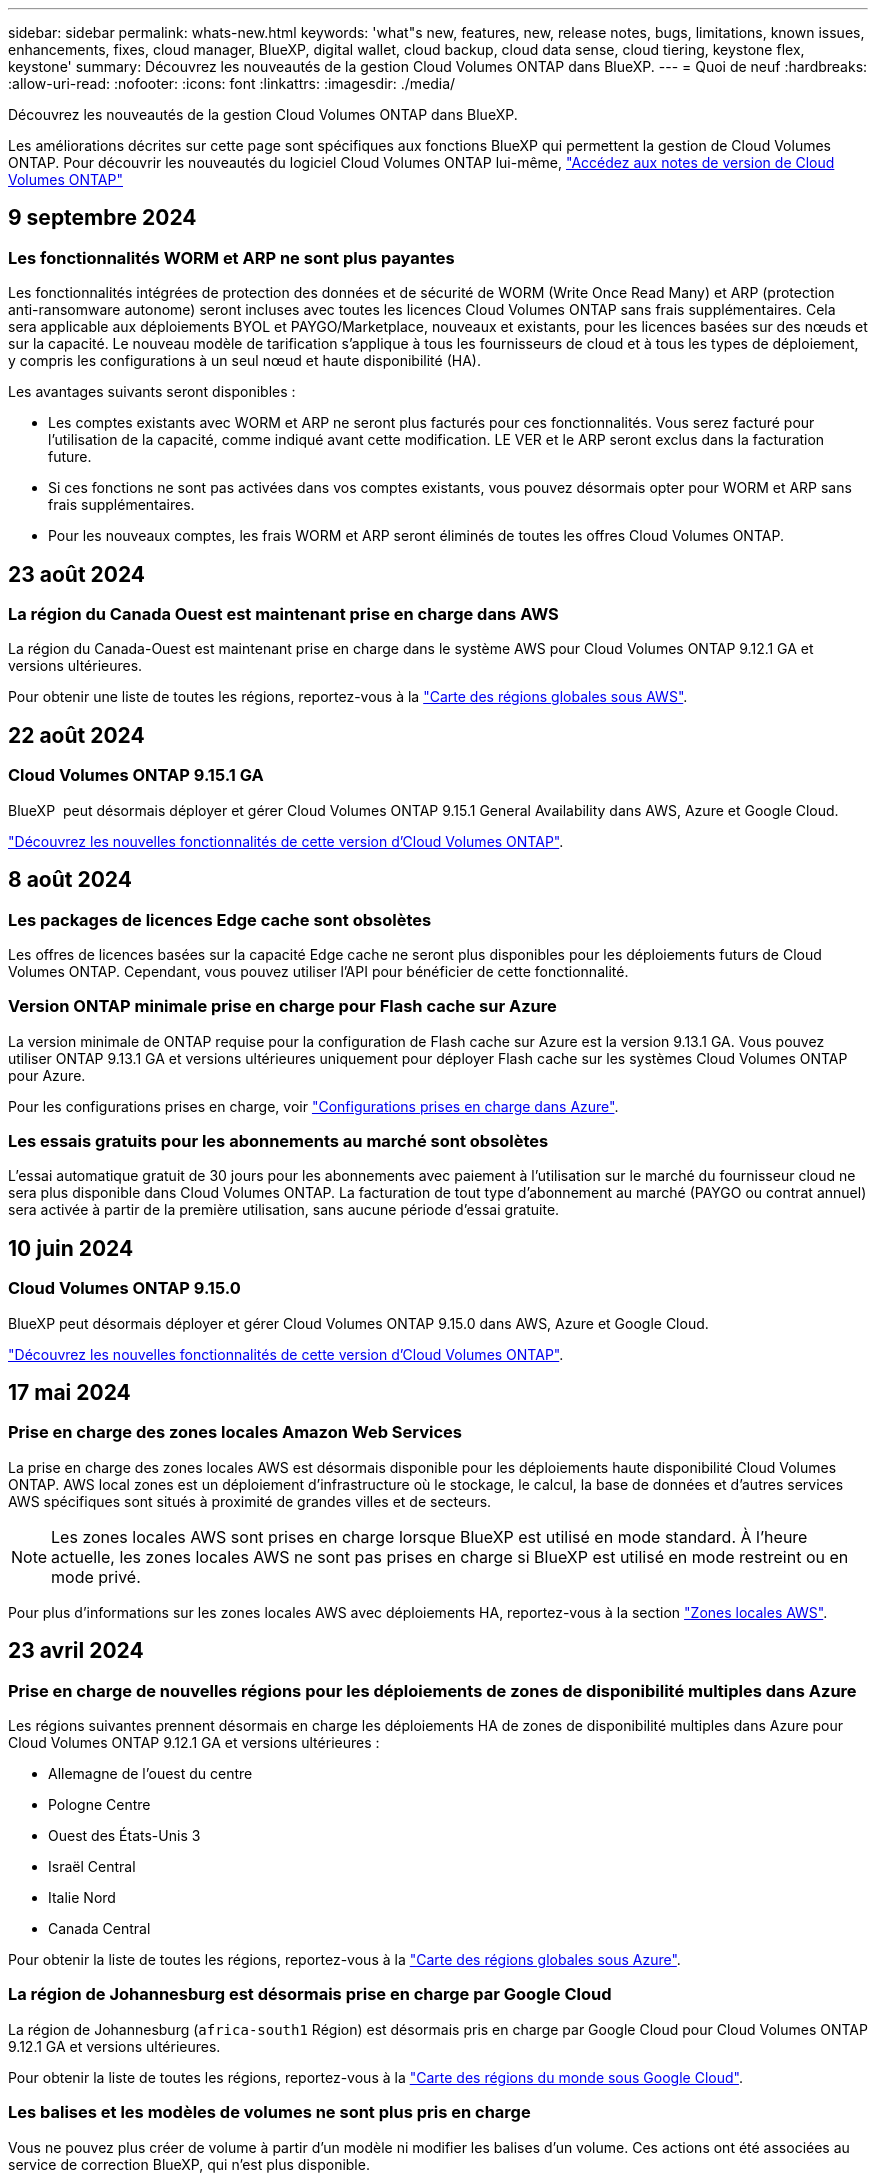 ---
sidebar: sidebar 
permalink: whats-new.html 
keywords: 'what"s new, features, new, release notes, bugs, limitations, known issues, enhancements, fixes, cloud manager, BlueXP, digital wallet, cloud backup, cloud data sense, cloud tiering, keystone flex, keystone' 
summary: Découvrez les nouveautés de la gestion Cloud Volumes ONTAP dans BlueXP. 
---
= Quoi de neuf
:hardbreaks:
:allow-uri-read: 
:nofooter: 
:icons: font
:linkattrs: 
:imagesdir: ./media/


[role="lead"]
Découvrez les nouveautés de la gestion Cloud Volumes ONTAP dans BlueXP.

Les améliorations décrites sur cette page sont spécifiques aux fonctions BlueXP qui permettent la gestion de Cloud Volumes ONTAP. Pour découvrir les nouveautés du logiciel Cloud Volumes ONTAP lui-même, https://docs.netapp.com/us-en/cloud-volumes-ontap-relnotes/index.html["Accédez aux notes de version de Cloud Volumes ONTAP"^]



== 9 septembre 2024



=== Les fonctionnalités WORM et ARP ne sont plus payantes

Les fonctionnalités intégrées de protection des données et de sécurité de WORM (Write Once Read Many) et ARP (protection anti-ransomware autonome) seront incluses avec toutes les licences Cloud Volumes ONTAP sans frais supplémentaires. Cela sera applicable aux déploiements BYOL et PAYGO/Marketplace, nouveaux et existants, pour les licences basées sur des nœuds et sur la capacité. Le nouveau modèle de tarification s'applique à tous les fournisseurs de cloud et à tous les types de déploiement, y compris les configurations à un seul nœud et haute disponibilité (HA).

Les avantages suivants seront disponibles :

* Les comptes existants avec WORM et ARP ne seront plus facturés pour ces fonctionnalités. Vous serez facturé pour l'utilisation de la capacité, comme indiqué avant cette modification. LE VER et le ARP seront exclus dans la facturation future.
* Si ces fonctions ne sont pas activées dans vos comptes existants, vous pouvez désormais opter pour WORM et ARP sans frais supplémentaires.
* Pour les nouveaux comptes, les frais WORM et ARP seront éliminés de toutes les offres Cloud Volumes ONTAP.




== 23 août 2024



=== La région du Canada Ouest est maintenant prise en charge dans AWS

La région du Canada-Ouest est maintenant prise en charge dans le système AWS pour Cloud Volumes ONTAP 9.12.1 GA et versions ultérieures.

Pour obtenir une liste de toutes les régions, reportez-vous à la https://bluexp.netapp.com/cloud-volumes-global-regions["Carte des régions globales sous AWS"^].



== 22 août 2024



=== Cloud Volumes ONTAP 9.15.1 GA

BlueXP  peut désormais déployer et gérer Cloud Volumes ONTAP 9.15.1 General Availability dans AWS, Azure et Google Cloud.

link:https://docs.netapp.com/us-en/cloud-volumes-ontap-relnotes/["Découvrez les nouvelles fonctionnalités de cette version d'Cloud Volumes ONTAP"^].



== 8 août 2024



=== Les packages de licences Edge cache sont obsolètes

Les offres de licences basées sur la capacité Edge cache ne seront plus disponibles pour les déploiements futurs de Cloud Volumes ONTAP. Cependant, vous pouvez utiliser l'API pour bénéficier de cette fonctionnalité.



=== Version ONTAP minimale prise en charge pour Flash cache sur Azure

La version minimale de ONTAP requise pour la configuration de Flash cache sur Azure est la version 9.13.1 GA. Vous pouvez utiliser ONTAP 9.13.1 GA et versions ultérieures uniquement pour déployer Flash cache sur les systèmes Cloud Volumes ONTAP pour Azure.

Pour les configurations prises en charge, voir https://docs.netapp.com/us-en/cloud-volumes-ontap-relnotes/reference-configs-azure.html#single-node-systems["Configurations prises en charge dans Azure"^].



=== Les essais gratuits pour les abonnements au marché sont obsolètes

L'essai automatique gratuit de 30 jours pour les abonnements avec paiement à l'utilisation sur le marché du fournisseur cloud ne sera plus disponible dans Cloud Volumes ONTAP. La facturation de tout type d'abonnement au marché (PAYGO ou contrat annuel) sera activée à partir de la première utilisation, sans aucune période d'essai gratuite.



== 10 juin 2024



=== Cloud Volumes ONTAP 9.15.0

BlueXP peut désormais déployer et gérer Cloud Volumes ONTAP 9.15.0 dans AWS, Azure et Google Cloud.

link:https://docs.netapp.com/us-en/cloud-volumes-ontap-relnotes/["Découvrez les nouvelles fonctionnalités de cette version d'Cloud Volumes ONTAP"^].



== 17 mai 2024



=== Prise en charge des zones locales Amazon Web Services

La prise en charge des zones locales AWS est désormais disponible pour les déploiements haute disponibilité Cloud Volumes ONTAP. AWS local zones est un déploiement d'infrastructure où le stockage, le calcul, la base de données et d'autres services AWS spécifiques sont situés à proximité de grandes villes et de secteurs.


NOTE: Les zones locales AWS sont prises en charge lorsque BlueXP est utilisé en mode standard. À l'heure actuelle, les zones locales AWS ne sont pas prises en charge si BlueXP est utilisé en mode restreint ou en mode privé.

Pour plus d'informations sur les zones locales AWS avec déploiements HA, reportez-vous à la section link:https://docs.netapp.com/us-en/bluexp-cloud-volumes-ontap/concept-ha.html#aws-local-zones["Zones locales AWS"^].



== 23 avril 2024



=== Prise en charge de nouvelles régions pour les déploiements de zones de disponibilité multiples dans Azure

Les régions suivantes prennent désormais en charge les déploiements HA de zones de disponibilité multiples dans Azure pour Cloud Volumes ONTAP 9.12.1 GA et versions ultérieures :

* Allemagne de l'ouest du centre
* Pologne Centre
* Ouest des États-Unis 3
* Israël Central
* Italie Nord
* Canada Central


Pour obtenir la liste de toutes les régions, reportez-vous à la https://bluexp.netapp.com/cloud-volumes-global-regions["Carte des régions globales sous Azure"^].



=== La région de Johannesburg est désormais prise en charge par Google Cloud

La région de Johannesburg (`africa-south1` Région) est désormais pris en charge par Google Cloud pour Cloud Volumes ONTAP 9.12.1 GA et versions ultérieures.

Pour obtenir la liste de toutes les régions, reportez-vous à la https://bluexp.netapp.com/cloud-volumes-global-regions["Carte des régions du monde sous Google Cloud"^].



=== Les balises et les modèles de volumes ne sont plus pris en charge

Vous ne pouvez plus créer de volume à partir d'un modèle ni modifier les balises d'un volume. Ces actions ont été associées au service de correction BlueXP, qui n'est plus disponible.



== 8 mars 2024



=== Prise en charge d'Amazon Instant Metadata Service v2

Dans AWS, Cloud Volumes ONTAP, le médiateur et le connecteur prennent désormais en charge Amazon Instant Metadata Service v2 (IMDSv2) pour toutes les fonctions. IMDSv2 fournit une protection améliorée contre les vulnérabilités. Seul IMDSv1 était précédemment pris en charge.

Si vos stratégies de sécurité l'exigent, vous pouvez configurer vos instances EC2 pour qu'elles utilisent IMDSv2. Pour obtenir des instructions, reportez-vous à la section https://docs.netapp.com/us-en/bluexp-setup-admin/task-require-imdsv2.html["Documentation d'installation et d'administration BlueXP pour la gestion des connecteurs existants"^].



== 5 mars 2024



=== Cloud Volumes ONTAP 9.14.1 GA

BlueXP peut désormais déployer et gérer la version Cloud Volumes ONTAP 9.14.1 General Availability dans AWS, Azure et Google Cloud.

link:https://docs.netapp.com/us-en/cloud-volumes-ontap-9141-relnotes/["Découvrez les nouvelles fonctionnalités de cette version d'Cloud Volumes ONTAP"^].



== 2 février 2024



=== Prise en charge des machines virtuelles Edv5-series dans Azure

Cloud Volumes ONTAP prend désormais en charge les machines virtuelles de la série Edv5 suivantes à partir de la version 9.14.1.

* E4ds_v5
* E8ds_v5
* E20s_v5
* E32ds_v5
* E48ds_v5
* E64ds_v5


link:https://docs.netapp.com/us-en/cloud-volumes-ontap-relnotes/reference-configs-azure.html["Configurations prises en charge dans Azure"^]



== 16 janvier 2024



=== Versions de correctifs dans BlueXP

Les versions de correctifs sont disponibles dans BlueXP uniquement pour les trois dernières versions d'Cloud Volumes ONTAP.

link:https://docs.netapp.com/us-en/bluexp-cloud-volumes-ontap/task-updating-ontap-cloud.html#patch-releases["Mettez à niveau Cloud Volumes ONTAP"^]



== 8 janvier 2024



=== Nouvelles machines virtuelles pour Azure dans plusieurs zones de disponibilité

À partir de Cloud Volumes ONTAP 9.13.1, plusieurs types de VM prennent en charge Azure plusieurs zones de disponibilité pour les déploiements de paires haute disponibilité, nouveaux et existants :

* L16s_v3
* L32s_v3
* L48s_v3
* L64s_v3


link:https://docs.netapp.com/us-en/cloud-volumes-ontap-relnotes/reference-configs-azure.html["Configurations prises en charge dans Azure"^]



== 6 décembre 2023



=== Cloud Volumes ONTAP 9.14.1 RC1

BlueXP peut désormais déployer et gérer Cloud Volumes ONTAP 9.14.1 dans AWS, Azure et Google Cloud.

link:https://docs.netapp.com/us-en/cloud-volumes-ontap-9141-relnotes/["Découvrez les nouvelles fonctionnalités de cette version d'Cloud Volumes ONTAP"^].



=== Limite max. De volume FlexVol de 300 Tio

Vous pouvez désormais créer un volume FlexVol d'une taille maximale de 300 Tio avec System Manager et l'interface de ligne de commandes ONTAP à partir de Cloud Volumes ONTAP 9.12.1 P2 et 9.13.0 P2, et dans BlueXP à partir de Cloud Volumes ONTAP 9.13.1.

* link:https://docs.netapp.com/us-en/cloud-volumes-ontap-relnotes/reference-limits-aws.html#file-and-volume-limits["Limites de stockage dans AWS"]
* link:https://docs.netapp.com/us-en/cloud-volumes-ontap-relnotes/reference-limits-azure.html#file-and-volume-limits["Limites de stockage dans Azure"]
* link:https://docs.netapp.com/us-en/cloud-volumes-ontap-relnotes/reference-limits-gcp.html#logical-storage-limits["Limites de stockage dans Google Cloud"]




== 5 décembre 2023

Les modifications suivantes ont été introduites.



=== Prise en charge de nouvelles régions dans Azure



==== Prise en charge des régions à zone de disponibilité unique

Les régions suivantes prennent désormais en charge les déploiements de zones de disponibilité uniques hautement disponibles dans Azure pour Cloud Volumes ONTAP 9.12.1 GA et versions ultérieures :

* Tel Aviv
* Milan




==== Prise en charge de plusieurs zones de disponibilité par région

Les régions suivantes prennent désormais en charge les déploiements de zones de disponibilité multiples hautement disponibles dans Azure pour Cloud Volumes ONTAP 9.12.1 GA et versions ultérieures :

* Inde centrale
* Norvège est
* Suisse Nord
* Afrique du Sud Nord
* Émirats arabes Unis Nord


Pour obtenir la liste de toutes les régions, reportez-vous à la https://bluexp.netapp.com/cloud-volumes-global-regions["Carte des régions globales sous Azure"^].



== 10 novembre 2023

Le changement suivant a été introduit avec la version 3.9.35 du connecteur.



=== Région de Berlin désormais prise en charge dans Google Cloud

La région de Berlin est désormais prise en charge dans Google Cloud pour Cloud Volumes ONTAP 9.12.1 GA et versions ultérieures.

Pour obtenir la liste de toutes les régions, reportez-vous à la https://bluexp.netapp.com/cloud-volumes-global-regions["Carte des régions du monde sous Google Cloud"^].



== 8 novembre 2023

Le changement suivant a été introduit avec la version 3.9.35 du connecteur.



=== La région de tel Aviv est désormais prise en charge dans AWS

La région de tel Aviv est désormais prise en charge dans AWS pour Cloud Volumes ONTAP 9.12.1 GA et versions ultérieures.

Pour obtenir la liste de toutes les régions, reportez-vous à la https://bluexp.netapp.com/cloud-volumes-global-regions["Carte des régions globales sous AWS"^].



== 1er novembre 2023

Le changement suivant a été introduit avec la version 3.9.34 du connecteur.



=== La région de l'Arabie saoudite est désormais prise en charge dans Google Cloud

La région Arabie saoudite est désormais prise en charge dans Google Cloud pour Cloud Volumes ONTAP et dans Cloud Volumes ONTAP 9.12.1 GA et versions ultérieures.

Pour obtenir la liste de toutes les régions, reportez-vous à la https://bluexp.netapp.com/cloud-volumes-global-regions["Carte des régions du monde sous Google Cloud"^].



== 23 octobre 2023

Le changement suivant a été introduit avec la version 3.9.34 du connecteur.



=== De nouvelles régions prises en charge pour les déploiements HA de zones de disponibilité multiples dans Azure

Les régions suivantes dans Azure prennent désormais en charge les déploiements de zones de disponibilité multiples hautement disponibles pour Cloud Volumes ONTAP 9.12.1 GA et versions ultérieures :

* Australie Est
* Asie de l'Est
* France centrale
* Europe du Nord
* Qatar Central
* Suède Centre
* Europe de l'Ouest
* Ouest des États-Unis 2


Pour obtenir la liste de toutes les régions prenant en charge plusieurs zones de disponibilité, reportez-vous au https://bluexp.netapp.com/cloud-volumes-global-regions["Carte des régions globales sous Azure"^].



== 6 octobre 2023

Le changement suivant a été introduit avec la version 3.9.34 du connecteur.



=== Cloud Volumes ONTAP 9.14.0

BlueXP peut désormais déployer et gérer la version Cloud Volumes ONTAP 9.14.0 General Availability dans AWS, Azure et Google Cloud.

link:https://docs.netapp.com/us-en/cloud-volumes-ontap-9140-relnotes/["Découvrez les nouvelles fonctionnalités de cette version d'Cloud Volumes ONTAP"^].



== 10 septembre 2023

Le changement suivant a été introduit avec la version 3.9.33 du connecteur.



=== Prise en charge des VM Lsv3 dans Azure

Les types d'instances L48s_v3 et L64s_v3 sont désormais pris en charge avec Cloud Volumes ONTAP dans Azure pour les déploiements de paires à un seul nœud et haute disponibilité avec des disques gérés partagés dans une ou plusieurs zones de disponibilité, à partir de la version 9.13.1. Ces types d'instances prennent en charge Flash cache.

link:https://docs.netapp.com/us-en/cloud-volumes-ontap-relnotes/reference-configs-azure.html["Consultez les configurations prises en charge pour Cloud Volumes ONTAP dans Azure"^]
link:https://docs.netapp.com/us-en/cloud-volumes-ontap-relnotes/reference-limits-azure.html["Afficher les limites de stockage de Cloud Volumes ONTAP dans Azure"^]



== 30 juillet 2023

Les modifications suivantes ont été introduites avec la version 3.9.32 du connecteur.



=== Flash cache et prise en charge de la vitesse d'écriture élevée dans Google Cloud

Flash cache et la vitesse d'écriture élevée peuvent être activés séparément dans Google Cloud pour Cloud Volumes ONTAP 9.13.1 et versions ultérieures. La vitesse d'écriture élevée est disponible pour tous les types d'instances pris en charge. Flash cache est pris en charge sur les types d'instances suivants :

* n2-standard-16
* n2-standard-32
* n2-standard-48
* n2-standard-64


Vous pouvez utiliser ces fonctionnalités séparément ou ensemble dans le cadre de déploiements à un seul nœud et de paires haute disponibilité.

link:https://docs.netapp.com/us-en/bluexp-cloud-volumes-ontap/task-deploying-gcp.html["Lancez Cloud Volumes ONTAP dans Google Cloud"^]



=== Améliorations apportées aux rapports d'utilisation

Diverses améliorations apportées aux informations affichées dans les rapports d'utilisation sont désormais disponibles. Les améliorations suivantes ont été apportées aux rapports d'utilisation :

* L'unité TIB est désormais incluse dans le nom des colonnes.
* Un nouveau champ « nœud(s) » pour les numéros de série est désormais inclus.
* Une nouvelle colonne « Type de workload » est désormais disponible dans le rapport sur l'utilisation des machines virtuelles de stockage.
* Les noms d'environnement de travail sont désormais inclus dans les machines virtuelles de stockage et les rapports d'utilisation des volumes.
* Le type de volume « fichier » est désormais intitulé « primaire (lecture/écriture) ».
* Le type de volume « secondaire » est désormais libellé « secondaire (DP) ».


Pour plus d'informations sur les rapports d'utilisation, reportez-vous link:https://docs.netapp.com/us-en/bluexp-cloud-volumes-ontap/task-manage-capacity-licenses.html#download-usage-reports["Télécharger les rapports d'utilisation"^]à la section .



== 26 juillet 2023

Les modifications suivantes ont été introduites avec la version 3.9.31 du connecteur.



=== Cloud Volumes ONTAP 9.13.1 GA

BlueXP peut désormais déployer et gérer la version Cloud Volumes ONTAP 9.13.1 General Availability dans AWS, Azure et Google Cloud.

link:https://docs.netapp.com/us-en/cloud-volumes-ontap-9131-relnotes/["Découvrez les nouvelles fonctionnalités de cette version d'Cloud Volumes ONTAP"^].



== 2 juillet 2023

Les modifications suivantes ont été introduites avec la version 3.9.31 du connecteur.



=== Prise en charge des déploiements haute disponibilité de plusieurs zones de disponibilité dans Azure

Dans Azure, le Japon de l'est et la Corée du Sud prennent désormais en charge les déploiements de zones de disponibilité multiples haute disponibilité pour Cloud Volumes ONTAP 9.12.1 GA et versions ultérieures.

Pour obtenir la liste de toutes les régions prenant en charge plusieurs zones de disponibilité, reportez-vous au https://bluexp.netapp.com/cloud-volumes-global-regions["Carte des régions globales sous Azure"^].



=== Prise en charge de la protection anti-ransomware autonome

La protection anti-ransomware autonome (ARP) est désormais prise en charge sur Cloud Volumes ONTAP. La prise en charge ARP est disponible sur Cloud Volumes ONTAP version 9.12.1 et supérieure.

Pour en savoir plus sur ARP avec Cloud Volumes ONTAP, reportez-vous à https://docs.netapp.com/us-en/bluexp-cloud-volumes-ontap/task-protecting-ransomware.html#autonomous-ransomware-protection["Protection autonome contre les ransomwares"^]la section .



== 26 juin 2023

Le changement suivant a été introduit avec la version 3.9.30 du connecteur.



=== Cloud Volumes ONTAP 9.13.1 RC1

BlueXP peut désormais déployer et gérer Cloud Volumes ONTAP 9.13.1 dans AWS, Azure et Google Cloud.

https://docs.netapp.com/us-en/cloud-volumes-ontap-9131-relnotes["Découvrez les nouvelles fonctionnalités de cette version d'Cloud Volumes ONTAP"^].



== 4 juin 2023

Le changement suivant a été introduit avec la version 3.9.30 du connecteur.



=== Mise à jour du sélecteur de version de mise à niveau Cloud Volumes ONTAP

Sur la page Cloud Volumes ONTAP de mise à niveau, vous pouvez désormais choisir de mettre à niveau vers la dernière version disponible de Cloud Volumes ONTAP ou une version antérieure.

Pour en savoir plus sur la mise à niveau de Cloud Volumes ONTAP via BlueXP , reportez-vous https://docs.netapp.com/us-en/cloud-manager-cloud-volumes-ontap/task-updating-ontap-cloud.html#upgrade-cloud-volumes-ontap["Mettez à niveau Cloud Volumes ONTAP"^] à la section .



== 7 mai 2023

Les modifications suivantes ont été introduites avec la version 3.9.29 du connecteur.



=== La région du Qatar est désormais prise en charge dans Google Cloud

La région Qatar est désormais prise en charge dans Google Cloud pour Cloud Volumes ONTAP et dans Cloud Volumes ONTAP 9.12.1 GA et versions ultérieures.



=== Suède région centrale désormais prise en charge dans Azure

La région centrale de Suède est désormais prise en charge dans Azure pour Cloud Volumes ONTAP et le connecteur pour Cloud Volumes ONTAP 9.12.1 GA et versions ultérieures.



=== Prise en charge des déploiements de zones de disponibilité multiples haute disponibilité dans Azure Australia East

La région est de l'Australie dans Azure prend désormais en charge les déploiements HA avec plusieurs zones de disponibilité pour Cloud Volumes ONTAP 9.12.1 GA et versions ultérieures.



=== Répartition de l'utilisation de la charge

Vous pouvez désormais connaître les frais facturés lorsque vous souscrivez à des licences basées sur la capacité. Les types de rapports d'utilisation suivants sont disponibles au téléchargement depuis le portefeuille digital de BlueXP. Les rapports d'utilisation fournissent des détails sur la capacité de vos abonnements et vous indiquent comment vous facturez les ressources de vos abonnements Cloud Volumes ONTAP. Les rapports téléchargeables peuvent être facilement partagés avec d'autres personnes.

* Utilisation du package Cloud Volumes ONTAP
* Utilisation générale
* Utilisation des VM de stockage
* Utilisation des volumes


Pour plus d'informations, reportez-vous link:https://docs.netapp.com/us-en/bluexp-cloud-volumes-ontap/task-manage-capacity-licenses.html["Gestion des licences basées sur la capacité"^]à .



=== Une notification s'affiche lorsque vous accédez à BlueXP sans abonnement Marketplace

Une notification s'affiche désormais chaque fois que vous accédez à Cloud Volumes ONTAP dans BlueXP sans abonnement Marketplace. La notification indique « un abonnement Marketplace pour cet environnement de travail doit être conforme aux conditions générales de Cloud Volumes ONTAP. »



== 4 avril 2023

À partir de la version Cloud Volumes ONTAP 9.12.1 GA, les régions chinoises sont désormais prises en charge dans AWS de la manière suivante.

* Les systèmes à un seul nœud sont pris en charge.
* Les licences achetées directement auprès de NetApp sont prises en charge.


Pour connaître la disponibilité régionale, reportez-vous au link:https://bluexp.netapp.com/cloud-volumes-global-regions["Cartes des régions mondiales pour Cloud Volumes ONTAP"^].



== 3 avril 2023

Les modifications suivantes ont été introduites avec la version 3.9.28 du connecteur.



=== La région de Turin est désormais prise en charge dans Google Cloud

La région de Turin est désormais prise en charge dans Google Cloud pour Cloud Volumes ONTAP et le connecteur pour Cloud Volumes ONTAP 9.12.1 GA et versions ultérieures.



=== Amélioration du portefeuille digital BlueXP

Le portefeuille digital BlueXP affiche désormais la capacité sous licence que vous avez achetée avec des offres privées Marketplace.

https://docs.netapp.com/us-en/bluexp-cloud-volumes-ontap/task-manage-capacity-licenses.html["Découvrez comment afficher la capacité consommée dans votre compte"^].



=== Prise en charge des commentaires lors de la création du volume

Cette version vous permet de faire des commentaires lors de la création d'un volume Cloud Volumes ONTAP FlexGroup ou d'un volume FlexVol lors de l'utilisation de l'API.



=== Nouvelle conception de l'interface utilisateur BlueXP pour les pages de présentation, de volumes et d'agrégats Cloud Volumes ONTAP

BlueXP inclut désormais une interface utilisateur repensée pour les pages Présentation de Cloud Volumes ONTAP, volumes et agrégats. La conception en mosaïque présente des informations plus complètes dans chaque mosaïque pour une meilleure expérience utilisateur.

image:https://raw.githubusercontent.com/NetAppDocs/bluexp-cloud-volumes-ontap/main/media/screenshot-resource-page-rn.png["Cette capture d'écran présente l'interface utilisateur de BlueXP repensée sur la page de présentation de Cloud Volumes ONTAP. Plusieurs vignettes présentent l'efficacité du stockage, la version, la distribution de la capacité, les informations sur le déploiement Cloud Volumes ONTAP, les volumes, les agrégats, les réplications et les sauvegardes."]



=== FlexGroup volumes peut être consulté via Cloud Volumes ONTAP

Les volumes FlexGroup créés directement via ONTAP System Manager ou l'interface de ligne de commande ONTAP sont désormais visibles dans la mosaïque volumes repensés dans BlueXP . Comme les informations fournies pour les volumes FlexVol, BlueXP fournit des informations détaillées sur les volumes FlexGroup créés via une mosaïque volumes dédiés.


NOTE: Actuellement, vous ne pouvez afficher que les volumes FlexGroup existants sous BlueXP. La création de volumes FlexGroup dans BlueXP n'est pas disponible, mais prévue pour une prochaine version.

image:screenshot-show-flexgroup-volume.png["Capture d'écran affichant l'icône de volume FlexGroup, placez le curseur de la souris sous la mosaïque volumes."]

link:https://docs.netapp.com/us-en/bluexp-cloud-volumes-ontap/task-manage-volumes.html["En savoir plus sur l'affichage des volumes FlexGroup créés."^]



== 13 mars 2023



=== Soutien de la région chinoise

À partir de Cloud Volumes ONTAP 9.12.1 GA, la prise en charge par région Chine est désormais prise en charge dans Azure comme suit.

* Cloud Volumes ONTAP est pris en charge dans le nord de la Chine 3.
* Les systèmes à un seul nœud sont pris en charge.
* Les licences achetées directement auprès de NetApp sont prises en charge.


Pour connaître la disponibilité régionale, reportez-vous au link:https://bluexp.netapp.com/cloud-volumes-global-regions["Cartes des régions mondiales pour Cloud Volumes ONTAP"^].



== 5 mars 2023

Les modifications suivantes ont été introduites avec la version 3.9.27 du connecteur.



=== Cloud Volumes ONTAP 9.13.0

BlueXP peut désormais déployer et gérer Cloud Volumes ONTAP 9.13.0 dans AWS, Azure et Google Cloud.

https://docs.netapp.com/us-en/cloud-volumes-ontap-9130-relnotes["Découvrez les nouvelles fonctionnalités de cette version d'Cloud Volumes ONTAP"^].



=== Prise en charge de 16 Tio et de 32 Tib dans Azure

Cloud Volumes ONTAP prend désormais en charge les tailles de disques de 16 Tio et 32 Tio pour les déploiements haute disponibilité sur des disques gérés dans Azure.

En savoir plus sur https://docs.netapp.com/us-en/cloud-volumes-ontap-relnotes/reference-configs-azure.html#supported-disk-sizes["Tailles de disques prises en charge dans Azure"^].



=== Licence MTEKM

La licence MTEKM (Multi-tenant Encryption Key Management) est désormais incluse avec les systèmes Cloud Volumes ONTAP nouveaux et existants exécutant la version 9.12.1 GA ou ultérieure.

La gestion externe et mutualisée des clés permet à chaque machine virtuelle de stockage (SVM) de gérer ses propres clés via un serveur KMIP grâce à NetApp Volume Encryption.

https://docs.netapp.com/us-en/bluexp-cloud-volumes-ontap/task-encrypting-volumes.html["Découvrez comment chiffrer les volumes à l'aide des solutions de cryptage NetApp"^].



=== Prise en charge des environnements sans Internet

Cloud Volumes ONTAP est désormais pris en charge dans tous les environnements cloud isolés d'Internet. Seule la licence basée sur les nœuds (BYOL) est prise en charge dans ces environnements. Les licences basées sur la capacité ne sont pas prises en charge. Pour commencer, installez manuellement le logiciel Connector, connectez-vous à la console BlueXP exécutée sur le connecteur, ajoutez votre licence BYOL au portefeuille digital BlueXP, puis déployez Cloud Volumes ONTAP.

* https://docs.netapp.com/us-en/bluexp-setup-admin/task-quick-start-private-mode.html["Installez le connecteur dans un emplacement sans accès à Internet"^]
* https://docs.netapp.com/us-en/bluexp-setup-admin/task-logging-in.html["Accéder à la console BlueXP sur le connecteur"^]
* https://docs.netapp.com/us-en/bluexp-cloud-volumes-ontap/task-manage-node-licenses.html#manage-byol-licenses["Ajouter une licence non attribuée"^]




=== Flash cache et vitesse d'écriture élevée dans Google Cloud

La prise en charge de Flash cache, de la vitesse d'écriture élevée et d'une unité de transmission maximale (MTU) élevée de 8,896 octets est désormais disponible pour certaines instances de la version Cloud Volumes ONTAP 9.13.0.

En savoir plus sur link:https://docs.netapp.com/us-en/cloud-volumes-ontap-relnotes/reference-configs-gcp.html["Configurations prises en charge par licence pour Google Cloud"^].



== 5 février 2023

Les modifications suivantes ont été introduites avec la version 3.9.26 du connecteur.



=== Création de groupes de placement dans AWS

Un nouveau paramètre de configuration peut désormais être utilisé pour créer des groupes de placement avec AWS HA unique Availability zone (AZ). Vous pouvez désormais choisir de contourner les créations de groupes ayant échoué et d'autoriser les déploiements d'AWS HA unique en AZ à s'effectuer avec succès.

Pour plus d'informations sur la configuration du paramètre de création du groupe de positionnement, reportez-vous link:https://docs.netapp.com/us-en/bluexp-cloud-volumes-ontap/task-configure-placement-group-failure-aws.html#overview["Configurez la création de groupe de placement pour AWS HA Single AZ"^]à la section .



=== Mise à jour de la configuration de la zone DNS privée

Un nouveau paramètre de configuration est désormais disponible afin d'éviter de créer un lien entre une zone DNS privée et un réseau virtuel lors de l'utilisation de liens privés Azure. La création est activée par défaut.

link:https://docs.netapp.com/us-en/bluexp-cloud-volumes-ontap/task-enabling-private-link.html#provide-bluexp-with-details-about-your-azure-private-dns["Fournissez BlueXP avec des informations détaillées sur votre DNS privé Azure"^]



=== Stockage WORM et Tiering des données

Vous pouvez désormais activer à la fois le Tiering des données et le stockage WORM lorsque vous créez un système Cloud Volumes ONTAP 9.8 ou une version ultérieure. L'activation du Tiering des données avec le stockage WORM vous permet de transférer les données vers un magasin d'objets dans le cloud.

link:https://docs.netapp.com/us-en/bluexp-cloud-volumes-ontap/concept-worm.html["En savoir plus sur le stockage WORM"^]



== 1er janvier 2023

Les modifications suivantes ont été introduites avec la version 3.9.25 du connecteur.



=== Packages de licences disponibles dans Google Cloud

Des packages de licence optimisés et Edge cache basés sur la capacité sont disponibles pour Cloud Volumes ONTAP dans Google Cloud Marketplace, à la demande ou en tant que contrat annuel.

Reportez-vous à la link:https://docs.netapp.com/us-en/bluexp-cloud-volumes-ontap/concept-licensing.html#packages["Licences Cloud Volumes ONTAP"^].



=== Configuration par défaut pour Cloud Volumes ONTAP

La licence MTEKM (Multi-tenant Encryption Key Management) n'est plus incluse dans les nouveaux déploiements Cloud Volumes ONTAP.

Pour plus d'informations sur les licences de fonction ONTAP installées automatiquement avec Cloud Volumes ONTAP, reportez-vous link:https://docs.netapp.com/us-en/bluexp-cloud-volumes-ontap/reference-default-configs.html["Configuration par défaut pour Cloud Volumes ONTAP"^]à la section .



== 15 décembre 2022



=== Cloud Volumes ONTAP 9.12.0

BlueXP peut désormais déployer et gérer Cloud Volumes ONTAP 9.12.0 dans AWS et Google Cloud.

https://docs.netapp.com/us-en/cloud-volumes-ontap-9120-relnotes["Découvrez les nouvelles fonctionnalités de cette version d'Cloud Volumes ONTAP"^].



== 8 décembre 2022



=== Cloud Volumes ONTAP 9.12.1

BlueXP peut désormais déployer et gérer Cloud Volumes ONTAP 9.12.1, qui inclut également la prise en charge de nouvelles fonctionnalités et de régions de fournisseurs de cloud supplémentaires.

https://docs.netapp.com/us-en/cloud-volumes-ontap-9121-relnotes["Découvrez les nouvelles fonctionnalités de cette version d'Cloud Volumes ONTAP"^]



== 4 décembre 2022

Les modifications suivantes ont été introduites avec la version 3.9.24 du connecteur.



=== WORM + sauvegarde dans le cloud désormais disponible lors de la création de Cloud Volumes ONTAP

La possibilité d'activer les fonctionnalités WORM (Write Once, Read Many) et Cloud Backup est désormais disponible lors du processus de création de Cloud Volumes ONTAP.



=== La région Israël est désormais prise en charge dans Google Cloud

La région Israël est désormais prise en charge dans Google Cloud pour Cloud Volumes ONTAP et le connecteur pour Cloud Volumes ONTAP 9.11.1 P3 ou version ultérieure.



== 15 novembre 2022

Les modifications suivantes ont été introduites avec la version 3.9.23 du connecteur.



=== Licence ONTAP S3 dans Google Cloud

Une licence ONTAP S3 est désormais incluse sur les systèmes Cloud Volumes ONTAP nouveaux et existants qui exécutent la version 9.12.1 ou une version ultérieure dans Google Cloud Platform.

https://docs.netapp.com/us-en/ontap/object-storage-management/index.html["Découvrez comment configurer et gérer les services de stockage objet S3 dans ONTAP"^]



== 6 novembre 2022

Les modifications suivantes ont été introduites avec la version 3.9.23 du connecteur.



=== Déplacement de groupes de ressources dans Azure

Vous pouvez maintenant déplacer un environnement de travail d'un groupe de ressources vers un autre groupe de ressources dans Azure dans le même abonnement Azure.

Pour plus d'informations, reportez-vous link:https://docs.netapp.com/us-en/bluexp-cloud-volumes-ontap/task-moving-resource-groups-azure.html["Déplacement de groupes de ressources"]à .



=== Certification NDMP-copie

NDMP-copy est désormais certifié pour Cloud Volume ONTAP.

Pour plus d'informations sur la configuration et l'utilisation de NDMP, reportez-vous à la section https://docs.netapp.com/us-en/ontap/ndmp/index.html["Présentation de la configuration NDMP"].



=== Prise en charge du chiffrement de disque géré pour Azure

Une nouvelle autorisation Azure a été ajoutée qui vous permet maintenant de chiffrer tous les disques gérés lors de leur création.

Pour plus d'informations sur cette nouvelle fonctionnalité, reportez-vous https://docs.netapp.com/us-en/bluexp-cloud-volumes-ontap/task-set-up-azure-encryption.html["Configuration de Cloud Volumes ONTAP pour utiliser une clé gérée par le client dans Azure"] à la .



== 18 septembre 2022

Les modifications suivantes ont été introduites avec la version 3.9.22 du connecteur.



=== Améliorations du portefeuille numérique

* Le porte-monnaie numérique présente maintenant un résumé du package de licences d'E/S optimisées et de la capacité WORM provisionnée pour les systèmes Cloud Volumes ONTAP de votre compte.
+
Ces informations vous permettront de mieux comprendre la facturation et l'achat de capacité supplémentaire.

+
https://docs.netapp.com/us-en/bluexp-cloud-volumes-ontap/task-manage-capacity-licenses.html["Découvrez comment afficher la capacité consommée dans votre compte"].

* Vous pouvez désormais passer d'une méthode de charge à la méthode de charge optimisée.
+
https://docs.netapp.com/us-en/bluexp-cloud-volumes-ontap/task-manage-capacity-licenses.html["Apprenez à changer les méthodes de charge"].





=== Optimisation des coûts et des performances

Vous pouvez désormais optimiser les coûts et les performances d'un système Cloud Volumes ONTAP directement à partir de la fenêtre Canvas.

Après avoir sélectionné un environnement de travail, vous pouvez choisir l'option *optimiser les coûts et les performances* pour changer le type d'instance de Cloud Volumes ONTAP. La sélection d'une instance de plus petite taille peut vous aider à réduire les coûts, tandis que le passage à une instance de plus grande taille peut vous aider à optimiser les performances.

image:https://raw.githubusercontent.com/NetAppDocs/bluexp-cloud-volumes-ontap/main/media/screenshot-optimize-cost-performance.png["Capture d'écran de l'option optimiser le coût et les performances disponible sur la toile après avoir sélectionné un environnement de travail."]



=== Notifications AutoSupport

BlueXP va maintenant générer une notification si un système Cloud Volumes ONTAP ne parvient pas à envoyer de messages AutoSupport. La notification comprend un lien vers des instructions qui vous aideront à résoudre les problèmes de mise en réseau.



== 31 juillet 2022

Les modifications suivantes ont été introduites avec la version 3.9.21 du connecteur.



=== Licence MTEKM

La licence MTEKM (Multi-tenant Encryption Key Management) est désormais incluse dans les systèmes Cloud Volumes ONTAP nouveaux et existants qui exécutent la version 9.11.1 ou une version ultérieure.

La gestion externe et mutualisée des clés permet à chaque machine virtuelle de stockage (SVM) de gérer ses propres clés via un serveur KMIP grâce à NetApp Volume Encryption.

https://docs.netapp.com/us-en/bluexp-cloud-volumes-ontap/task-encrypting-volumes.html["Découvrez comment chiffrer les volumes à l'aide des solutions de cryptage NetApp"].



=== Serveur proxy

BlueXP configure désormais automatiquement vos systèmes Cloud Volumes ONTAP pour utiliser le connecteur comme serveur proxy, si aucune connexion Internet sortante n'est disponible pour envoyer des messages AutoSupport.

AutoSupport surveille de manière proactive l'état de santé de votre système et envoie des messages au support technique NetApp.

La seule condition est de s'assurer que le groupe de sécurité du connecteur autorise les connexions _entrantes_ sur le port 3128. Vous devrez ouvrir ce port après le déploiement du connecteur.



=== Changer la méthode de charge

Vous pouvez désormais modifier la méthode de facturation d'un système Cloud Volumes ONTAP utilisant des licences basées sur la capacité. Par exemple, si vous avez déployé un système Cloud Volumes ONTAP avec le pack Essentials, vous pouvez le remplacer par le pack Professional si vos besoins évoluent. Cette fonction est disponible dans le porte-monnaie numérique.

https://docs.netapp.com/us-en/bluexp-cloud-volumes-ontap/task-manage-capacity-licenses.html["Apprenez à changer les méthodes de charge"].



=== Amélioration du groupe de sécurité

Lorsque vous créez un environnement de travail Cloud Volumes ONTAP, l'interface utilisateur vous permet désormais de choisir si vous souhaitez que le groupe de sécurité prédéfini autorise le trafic dans le réseau sélectionné uniquement (recommandé) ou sur tous les réseaux.

image:https://raw.githubusercontent.com/NetAppDocs/bluexp-cloud-volumes-ontap/main/media/screenshot-allow-traffic.png["Capture d'écran indiquant l'option Autoriser le trafic dans disponible dans l'assistant de l'environnement de travail lors de la sélection d'un groupe de sécurité."]



== 18 juillet 2022



=== Nouveaux packages de licences dans Azure

Deux nouveaux packages de licence basés sur la capacité sont disponibles pour Cloud Volumes ONTAP dans Azure lorsque vous payez via un abonnement Azure Marketplace :

* *Optimisé* : payez séparément la capacité provisionnée et les opérations d'E/S.
* *Edge cache* : licences pour https://cloud.netapp.com/cloud-volumes-edge-cache["Cloud volumes Edge cache"^]


https://docs.netapp.com/us-en/bluexp-cloud-volumes-ontap/concept-licensing.html#packages["En savoir plus sur ces packs de licences"].



== 3 juillet 2022

Les modifications suivantes ont été introduites avec la version 3.9.20 du connecteur.



=== Portefeuille numérique

Le porte-monnaie numérique vous indique maintenant la capacité totale consommée dans votre compte et la capacité consommée par le package de licences. Cela vous permet de mieux comprendre la façon dont vous achetez de la capacité supplémentaire et si celle-ci est nécessaire.

image:https://raw.githubusercontent.com/NetAppDocs/bluexp-cloud-volumes-ontap/main/media/screenshot-digital-wallet-summary.png["Capture d'écran qui affiche la page du portefeuille numérique pour les licences basées sur la capacité. La page présente la capacité consommée dans votre compte et réduit la capacité consommée par le package de licences."]



=== Amélioration des volumes élastiques

BlueXP prend désormais en charge la fonctionnalité Amazon EBS Elastic volumes lors de la création d'un environnement de travail Cloud Volumes ONTAP à partir de l'interface utilisateur. La fonctionnalité Elastic volumes est activée par défaut lors de l'utilisation de disques gp3 ou io1. Après le déploiement de Cloud Volumes ONTAP, vous pouvez choisir la capacité initiale en fonction de vos besoins en stockage, puis la réviser.

https://docs.netapp.com/us-en/bluexp-cloud-volumes-ontap/concept-aws-elastic-volumes.html["En savoir plus sur la prise en charge d'Elastic volumes dans AWS"].



=== Licence ONTAP S3 dans AWS

Une licence ONTAP S3 est désormais incluse sur les systèmes Cloud Volumes ONTAP nouveaux et existants qui exécutent la version 9.11.0 ou une version ultérieure dans AWS.

https://docs.netapp.com/us-en/ontap/object-storage-management/index.html["Découvrez comment configurer et gérer les services de stockage objet S3 dans ONTAP"^]



=== Prise en charge de nouvelles régions Azure Cloud

Depuis la version 9.10.1, Cloud Volumes ONTAP est désormais pris en charge dans la région Azure West US 3.

https://cloud.netapp.com/cloud-volumes-global-regions["Consultez la liste complète des régions prises en charge par Cloud Volumes ONTAP"^]



=== Licence ONTAP S3 dans Azure

Une licence ONTAP S3 est désormais incluse sur les systèmes Cloud Volumes ONTAP nouveaux et existants qui exécutent la version 9.9.1 ou une version ultérieure dans Azure.

https://docs.netapp.com/us-en/ontap/object-storage-management/index.html["Découvrez comment configurer et gérer les services de stockage objet S3 dans ONTAP"^]



== 7 juin 2022

Les modifications suivantes ont été introduites avec la version 3.9.19 du connecteur.



=== Cloud Volumes ONTAP 9.11.1

BlueXP peut désormais déployer et gérer Cloud Volumes ONTAP 9.11.1, qui inclut également la prise en charge de nouvelles fonctionnalités et de régions de fournisseurs de cloud supplémentaires.

https://docs.netapp.com/us-en/cloud-volumes-ontap-9111-relnotes["Découvrez les nouvelles fonctionnalités de cette version d'Cloud Volumes ONTAP"^]



=== Nouvelle vue avancée

Si vous devez effectuer une gestion avancée de Cloud Volumes ONTAP, vous pouvez utiliser ONTAP System Manager, une interface de gestion fournie avec un système ONTAP. Nous avons inclus l'interface System Manager directement dans BlueXP afin que vous n'ayez pas besoin de laisser BlueXP pour une gestion avancée.

Cette vue avancée est disponible sous forme d'aperçu avec Cloud Volumes ONTAP 9.10.0 et versions ultérieures. Nous prévoyons d'affiner cette expérience et d'ajouter des améliorations dans les prochaines versions. Envoyez-nous vos commentaires à l'aide de l'outil de chat In-Product.

https://docs.netapp.com/us-en/bluexp-cloud-volumes-ontap/task-administer-advanced-view.html["En savoir plus sur la vue avancée"].



=== Prise en charge d'Amazon EBS Elastic volumes

La prise en charge de la fonctionnalité Amazon EBS Elastic volumes intégrée dans un agrégat Cloud Volumes ONTAP améliore les performances et la capacité, et permet à BlueXP d'augmenter automatiquement la capacité du disque sous-jacent selon les besoins.

La prise en charge des volumes Elastic est disponible à partir des _nouveaux_ systèmes Cloud Volumes ONTAP 9.11.0 et avec les types de disques gp3 et io1 EBS.

https://docs.netapp.com/us-en/bluexp-cloud-volumes-ontap/concept-aws-elastic-volumes.html["En savoir plus sur la prise en charge d'Elastic volumes"].

Notez que la prise en charge d'Elastic volumes requiert de nouvelles autorisations AWS pour le connecteur :

[source, json]
----
"ec2:DescribeVolumesModifications",
"ec2:ModifyVolume",
----
Veillez à fournir ces autorisations à chaque ensemble d'identifiants AWS que vous avez ajoutés à BlueXP. https://docs.netapp.com/us-en/bluexp-setup-admin/reference-permissions-aws.html["Consultez les dernières règles de connexion pour AWS"^].



=== Prise en charge du déploiement de paires haute disponibilité dans des sous-réseaux AWS partagés

Cloud Volumes ONTAP 9.11.1 inclut la prise en charge du partage VPC AWS. Cette version de Connector vous permet de déployer une paire haute disponibilité dans un sous-réseau partagé AWS lors de l'utilisation de l'API.

link:task-deploy-aws-shared-vpc.html["Découvrez comment déployer une paire haute disponibilité dans un sous-réseau partagé"].



=== Accès limité au réseau lors de l'utilisation de terminaux de service

BlueXP limite désormais l'accès au réseau lors de l'utilisation d'un terminal de service vnet pour les connexions entre Cloud Volumes ONTAP et les comptes de stockage. BlueXP utilise un point de terminaison de service si vous désactivez les connexions Azure Private Link.

https://docs.netapp.com/us-en/bluexp-cloud-volumes-ontap/task-enabling-private-link.html["En savoir plus sur les connexions Azure Private Link avec Cloud Volumes ONTAP"].



=== Prise en charge de la création de machines virtuelles de stockage dans Google Cloud

Cloud Volumes ONTAP est désormais pris en charge par plusieurs machines virtuelles de stockage dans Google Cloud, à partir de la version 9.11.1. Depuis cette version du connecteur, BlueXP vous permet de créer des machines virtuelles de stockage sur des paires HA Cloud Volumes ONTAP dans Google Cloud à l'aide de l'API.

La prise en charge de la création de machines virtuelles de stockage requiert de nouvelles autorisations Google Cloud pour le connecteur :

[source, yaml]
----
- compute.instanceGroups.get
- compute.addresses.get
----
Notez que vous devez utiliser l'interface de ligne de commandes ou System Manager de ONTAP pour créer une machine virtuelle de stockage sur un système à un seul nœud.

* https://docs.netapp.com/us-en/cloud-volumes-ontap-relnotes/reference-limits-gcp.html#storage-vm-limits["En savoir plus sur les limites des machines virtuelles de stockage dans Google Cloud"^]
* https://docs.netapp.com/us-en/bluexp-cloud-volumes-ontap/task-managing-svms-gcp.html["Découvrez comment créer des machines virtuelles de stockage destinées aux données pour Cloud Volumes ONTAP dans Google Cloud"]




== 2 mai 2022

Les modifications suivantes ont été introduites avec la version 3.9.18 du connecteur.



=== Cloud Volumes ONTAP 9.11.0

BlueXP peut désormais déployer et gérer Cloud Volumes ONTAP 9.11.0.

https://docs.netapp.com/us-en/cloud-volumes-ontap-9110-relnotes["Découvrez les nouvelles fonctionnalités de cette version d'Cloud Volumes ONTAP"^].



=== Amélioration des mises à niveau des médiateurs

Lorsque BlueXP met à niveau le médiateur pour une paire HA, il confirme qu'une nouvelle image médiateur est disponible avant de supprimer le disque d'amorçage. Cette modification garantit que le médiateur peut continuer à fonctionner correctement si le processus de mise à niveau échoue.



=== L'onglet K8s a été supprimé

L'onglet K8s était obsolète dans une version précédente, et a été supprimé.



=== Contrat annuel dans Azure

Les packages Essentials et Professional sont désormais disponibles dans Azure sous forme de contrat annuel. Contactez votre ingénieur commercial NetApp pour souscrire un contrat annuel. Le contrat est disponible sous forme d'offre privée dans Azure Marketplace.

Une fois que NetApp vous a fait part de son offre privée, vous pouvez sélectionner le plan annuel lorsque vous vous abonnez à Azure Marketplace lors de la création d'un environnement de travail.

https://docs.netapp.com/us-en/bluexp-cloud-volumes-ontap/concept-licensing.html["En savoir plus sur les licences"].



=== Récupération instantanée S3 Glacier

Vous pouvez désormais stocker des données hiérarchisées dans la classe de stockage Amazon S3 Glacier Instant Retrieval.

https://docs.netapp.com/us-en/bluexp-cloud-volumes-ontap/task-tiering.html#changing-the-storage-class-for-tiered-data["Découvrez comment changer la classe de stockage des données hiérarchisées"].



=== Nouvelles autorisations AWS requises pour le connecteur

Les autorisations suivantes sont désormais nécessaires pour créer un groupe de placement AWS SprÃ ad se trouvant dans une même zone de disponibilité lors du déploiement d'une paire haute disponibilité :

[source, json]
----
"ec2:DescribePlacementGroups",
"iam:GetRolePolicy",
----
Ces autorisations sont désormais nécessaires pour optimiser la façon dont BlueXP crée le groupe de placement.

Veillez à fournir ces autorisations à chaque ensemble d'identifiants AWS que vous avez ajoutés à BlueXP. https://docs.netapp.com/us-en/bluexp-setup-admin/reference-permissions-aws.html["Consultez les dernières règles de connexion pour AWS"^].



=== Prise en charge de la région Google Cloud

Cloud Volumes ONTAP est désormais pris en charge dans les régions Google Cloud suivantes à partir de la version 9.10.1 :

* Delhi (asie-Sud 2)
* Melbourne (australie-southeast2)
* Milan (europe-ouest 8) - nœud unique uniquement
* Santiago (southamerica-west1) - nœud unique seulement


https://cloud.netapp.com/cloud-volumes-global-regions["Consultez la liste complète des régions prises en charge par Cloud Volumes ONTAP"^]



=== Prise en charge de n2-standard-16 dans Google Cloud

Le type de machine n2-standard-16 est désormais pris en charge avec Cloud Volumes ONTAP dans Google Cloud, à partir de la version 9.10.1.

https://docs.netapp.com/us-en/cloud-volumes-ontap-relnotes/reference-configs-gcp.html["Consultez les configurations prises en charge pour Cloud Volumes ONTAP dans Google Cloud"^]



=== Améliorations des politiques de pare-feu Google Cloud

* Lorsque vous créez une paire HA Cloud Volumes ONTAP dans Google Cloud, BlueXP affichera désormais toutes les politiques de pare-feu existantes dans un VPC.
+
Auparavant, BlueXP n'affichera aucune règle dans les VPC-1, VPC-2 ou VPC-3 qui ne possèdent pas de balise cible.

* Lorsque vous créez un système Cloud Volumes ONTAP à nœud unique dans Google Cloud, vous pouvez désormais choisir si vous souhaitez que la stratégie de pare-feu prédéfinie autorise le trafic dans le VPC sélectionné uniquement (recommandé) ou dans tous les VPC.




=== Amélioration des comptes de service Google Cloud

Lorsque vous sélectionnez le compte de service Google Cloud à utiliser avec Cloud Volumes ONTAP, BlueXP affiche désormais l'adresse e-mail associée à chaque compte de service. L'affichage de l'adresse e-mail peut faciliter la distinction entre les comptes de service partageant le même nom.

image:https://raw.githubusercontent.com/NetAppDocs/bluexp-cloud-volumes-ontap/main/media/screenshot-google-cloud-service-account.png["Capture d'écran du champ du compte de service"]



== 3 avril 2022



=== Le lien vers System Manager a été supprimé

Nous avons supprimé le lien System Manager qui était auparavant disponible dans un environnement de travail Cloud Volumes ONTAP.

Vous pouvez toujours vous connecter à System Manager en entrant l'adresse IP de gestion du cluster dans un navigateur Web qui dispose d'une connexion au système Cloud Volumes ONTAP. https://docs.netapp.com/us-en/bluexp-cloud-volumes-ontap/task-connecting-to-otc.html["En savoir plus sur la connexion à System Manager"].



=== En charge pour le stockage WORM

Maintenant que le tarif spécial d'introduction a expiré, vous serez facturé pour l'utilisation du stockage WORM. La charge est toutes les heures, selon la capacité totale provisionnée des volumes WORM. Cela s'applique aux systèmes Cloud Volumes ONTAP nouveaux et existants.

https://cloud.netapp.com/pricing["En savoir plus sur la tarification pour le stockage WORM"^].



== 27 février 2022

Les modifications suivantes ont été introduites avec la version 3.9.16 du connecteur.



=== Assistant de volume reconçu

L'assistant Create New volume que nous avons récemment introduit est maintenant disponible lors de la création d'un volume sur un agrégat spécifique à partir de l'option *Advanced allocation*.

https://docs.netapp.com/us-en/bluexp-cloud-volumes-ontap/task-create-volumes.html["Découvrez comment créer des volumes dans un agrégat spécifique"].



== 9 février 2022



=== Mises à jour de Marketplace

* Le pack Essentials et le pack Professional sont désormais disponibles sur tous les marchés des fournisseurs cloud.
+
Ces méthodes de facturation à la capacité vous permettent de payer à l'heure ou d'acheter un contrat annuel directement auprès de votre fournisseur cloud. Vous avez toujours la possibilité d'acheter une licence de capacité supplémentaire directement auprès de NetApp.

+
Si vous disposez déjà d'un abonnement dans Cloud Marketplace, vous êtes également automatiquement abonné à ces nouvelles offres. Vous pouvez choisir un mode de charge à la capacité lorsque vous déployez un nouvel environnement de travail Cloud Volumes ONTAP.

+
Si vous êtes un nouveau client, BlueXP vous invitera à vous abonner lorsque vous créez un nouvel environnement de travail.

* Les licences par nœud provenant de tous les marchés des fournisseurs cloud sont obsolètes et ne sont plus disponibles pour les nouveaux abonnés. Cela inclut les contrats annuels et les abonnements horaires (Explore, Standard et Premium).
+
Cette méthode de facturation est toujours disponible pour les clients existants disposant d'un abonnement actif.



https://docs.netapp.com/us-en/bluexp-cloud-volumes-ontap/concept-licensing.html["En savoir plus sur les options de licence pour Cloud Volumes ONTAP"].



== 6 février 2022



=== Licences Exchange non affectées

Si vous disposez d'une licence non attribuée à un nœud pour Cloud Volumes ONTAP dont vous n'avez pas utilisé de licence, vous pouvez désormais l'échanger en la convertissant en licence Cloud Backup, en licence Cloud Data Sense ou en licence Cloud Tiering.

Cette action révoque la licence Cloud Volumes ONTAP et crée une licence équivalente en dollars pour le service à la même date d'expiration.

https://docs.netapp.com/us-en/bluexp-cloud-volumes-ontap/task-manage-node-licenses.html#exchange-unassigned-node-based-licenses["Découvrez comment échanger des licences de nœuds non attribuées"].



== 30 janvier 2022

Les modifications suivantes ont été introduites avec la version 3.9.15 du connecteur.



=== Nouvelle conception de la sélection de licences

Nous avons repensé l'écran de sélection des licences lors de la création d'un nouvel environnement de travail Cloud Volumes ONTAP. Ces modifications mettent en évidence les méthodes de facturation par capacité introduites en juillet 2021 et prennent en charge les offres à venir sur les marchés des fournisseurs de services cloud.



=== Mise à jour du portefeuille numérique

Nous avons mis à jour le *Portefeuille numérique* en consolidant les licences Cloud Volumes ONTAP dans un seul onglet.



== 2 janvier 2022

Les modifications suivantes ont été introduites avec la version 3.9.14 du connecteur.



=== Prise en charge de types de VM Azure supplémentaires

Cloud Volumes ONTAP est désormais pris en charge avec les types de machine virtuelle suivants dans Microsoft Azure, à partir de la version 9.10.1 :

* E4ds_v4
* E8ds_v4
* E23ds_v4
* E48ds_v4


Accédez au https://docs.netapp.com/us-en/cloud-volumes-ontap-relnotes["Notes de version de Cloud Volumes ONTAP"^] pour plus d'informations sur les configurations prises en charge,



=== Mise à jour de la facturation FlexClone

Si vous utilisez un link:concept-licensing.html["licence basée sur la capacité"^] Pour Cloud Volumes ONTAP, vous n'êtes plus facturé pour la capacité utilisée par les volumes FlexClone.



=== Mode de charge désormais affiché

BlueXP montre maintenant la méthode de charge pour chaque environnement de travail Cloud Volumes ONTAP dans le panneau de droite de la toile.

image:screenshot-cvo-charging-method.png["Capture d'écran indiquant la méthode de charge d'un environnement de travail Cloud Volumes ONTAP qui s'affiche dans le panneau de droite après avoir sélectionné un environnement de travail dans la zone de travail."]



=== Choisissez votre nom d'utilisateur

Lorsque vous créez un environnement de travail Cloud Volumes ONTAP, vous avez maintenant la possibilité d'entrer votre nom d'utilisateur préféré, au lieu du nom d'utilisateur admin par défaut.

image:screenshot-cvo-user-name.png["Capture d'écran de la page Détails et informations d'identification de l'assistant de l'environnement de travail dans lequel vous pouvez spécifier un nom d'utilisateur."]



=== Améliorations de la création des volumes

Nous avons apporté quelques améliorations à la création des volumes :

* Nous avons repensé l'assistant de création de volumes pour en faciliter l'utilisation.
* Vous pouvez désormais choisir une export policy personnalisée pour NFS.


image:screenshot-cvo-create-volume.png["Capture d'écran affichant la page Protocol lors de la création d'un volume."]



== 28 novembre 2021

Les modifications suivantes ont été introduites avec la version 3.9.13 du connecteur.



=== Cloud Volumes ONTAP 9.10.1

BlueXP peut désormais déployer et gérer Cloud Volumes ONTAP 9.10.1.

https://docs.netapp.com/us-en/cloud-volumes-ontap-9101-relnotes["Découvrez les nouvelles fonctionnalités de cette version d'Cloud Volumes ONTAP"^].



=== Abonnements NetApp Keystone

Vous pouvez désormais utiliser les abonnements Keystone pour payer les paires haute disponibilité Cloud Volumes ONTAP.

L'abonnement Keystone est un service d'abonnement flexible avec paiement à l'utilisation. Il offre une expérience de cloud hybride fluide si vous préférez un modèle OpEx plutôt que CapEx ou leasing.

L'abonnement Keystone est pris en charge avec toutes les nouvelles versions de Cloud Volumes ONTAP que vous pouvez déployer à partir de BlueXP.

* https://www.netapp.com/services/keystone/["En savoir plus sur les abonnements NetApp Keystone"^].
* link:task-manage-keystone.html["Découvrez comment vous lancer avec les abonnements Keystone dans BlueXP"^].




=== Prise en charge des nouvelles régions AWS

Le Cloud Volumes ONTAP est maintenant soutenu dans la région AWS Asie-Pacifique (Osaka) (ap-Nord-est-3).



=== Réduction de l'orifice

Les ports 8023 et 49000 ne sont plus ouverts sur les systèmes Cloud Volumes ONTAP dans Azure à la fois pour les systèmes à un seul nœud et les paires haute disponibilité.

Cette modification s'applique aux systèmes _New_ Cloud Volumes ONTAP commençant par la version 3.9.13 du connecteur.



== 4 octobre 2021

Les modifications suivantes ont été introduites avec la version 3.9.11 du connecteur.



=== Cloud Volumes ONTAP 9.10.0

BlueXP peut désormais déployer et gérer Cloud Volumes ONTAP 9.10.0.

https://docs.netapp.com/us-en/cloud-volumes-ontap-9100-relnotes["Découvrez les nouvelles fonctionnalités de cette version d'Cloud Volumes ONTAP"^].



=== Réduction des délais de déploiement

Nous avons réduit le temps de déploiement d'un environnement de travail Cloud Volumes ONTAP dans Microsoft Azure ou dans Google Cloud lorsque la vitesse d'écriture standard est activée. Le délai de déploiement est désormais inférieur de 3-4 minutes en moyenne.



== 2 septembre 2021

Les modifications suivantes ont été introduites avec la version 3.9.10 du connecteur.



=== Clé de chiffrement gérée par le client dans Azure

Les données sont automatiquement chiffrées sur Cloud Volumes ONTAP dans Azure à l'aide de https://azure.microsoft.com/en-us/documentation/articles/storage-service-encryption/["Chiffrement de service de stockage Azure"^] Et elle est dotée d'une clé gérée par Microsoft. Mais vous pouvez désormais utiliser votre propre clé de chiffrement gérée par le client en procédant comme suit :

. Depuis Azure, créez un coffre-fort de clés, puis générez une clé dans ce coffre-fort.
. Depuis BlueXP, utilisez l'API pour créer un environnement de travail Cloud Volumes ONTAP qui utilise la clé.


link:task-set-up-azure-encryption.html["En savoir plus sur ces étapes"].



== 7 juillet 2021

Les modifications suivantes ont été introduites avec la version 3.9.8 du connecteur.



=== Nouvelles méthodes de charge

De nouvelles méthodes de charge sont disponibles pour Cloud Volumes ONTAP.

* *BYOL* basée sur la capacité : une licence basée sur la capacité vous permet de payer pour Cloud Volumes ONTAP par To de capacité. La licence est associée à votre compte NetApp et vous permet de créer plusieurs systèmes Cloud Volumes ONTAP, tant que la capacité disponible par le biais de votre licence est suffisante. Une licence basée sur la capacité est disponible sous la forme d'un package, soit _Essentials_ soit _Professional_.
* *Offre Freemium* : Freemium vous permet d'utiliser toutes les fonctionnalités Cloud Volumes ONTAP gratuitement auprès de NetApp (les fournisseurs de cloud sont toujours facturés). Vous êtes limité à 500 Gio de capacité provisionnée par système, et il n'existe pas de contrat de support. Vous pouvez avoir jusqu'à 10 systèmes Freemium.
+
link:concept-licensing.html["En savoir plus sur ces options de licence"].

+
Voici un exemple des méthodes de charge que vous pouvez choisir :

+
image:screenshot_cvo_charging_methods.png["Capture d'écran de l'assistant de l'environnement de travail Cloud Volumes ONTAP dans lequel vous pouvez choisir une méthode de chargement."]





=== Stockage WORM disponible pour une utilisation générale

Le stockage WORM (Write Once, Read Many) n'est plus inclus dans la version Aperçu et peut désormais être utilisé de manière générale avec Cloud Volumes ONTAP. link:concept-worm.html["En savoir plus sur le stockage WORM"].



=== Prise en charge de m5dn.24xgrand dans AWS

Depuis la version 9.9.1, Cloud Volumes ONTAP prend désormais en charge le type d'instance m5dn.24xgrand avec les méthodes de chargement suivantes : PAYGO Premium, apportez votre propre licence (BYOL) et Freemium.

https://docs.netapp.com/us-en/cloud-volumes-ontap-relnotes/reference-configs-aws.html["Affichez les configurations prises en charge pour Cloud Volumes ONTAP dans AWS"^].



=== Sélectionnez des groupes de ressources Azure existants

Lors de la création d'un système Cloud Volumes ONTAP dans Azure, vous avez maintenant la possibilité de sélectionner un groupe de ressources existant pour la machine virtuelle et ses ressources associées.

image:screenshot_azure_resource_group.png["Capture d'écran de l'assistant Créer un environnement de travail dans lequel vous pouvez sélectionner un groupe de ressources existant."]

Les autorisations suivantes permettent à BlueXP de supprimer des ressources Cloud Volumes ONTAP d'un groupe de ressources, en cas d'échec ou de suppression du déploiement :

[source, json]
----
"Microsoft.Network/privateEndpoints/delete",
"Microsoft.Compute/availabilitySets/delete",
----
Veillez à fournir ces autorisations à chaque ensemble d'identifiants Azure que vous avez ajoutés à BlueXP. https://docs.netapp.com/us-en/bluexp-setup-admin/reference-permissions-azure.html["Découvrez la dernière règle de connecteurs pour Azure"^].



=== L'accès public BLOB est désormais désactivé dans Azure

En tant qu'amélioration de la sécurité, BlueXP désactive maintenant *Blob public Access* lors de la création d'un compte de stockage pour Cloud Volumes ONTAP.



=== Amélioration d'Azure Private Link

Par défaut, BlueXP active désormais une connexion Azure Private Link sur le compte de stockage de diagnostic de démarrage pour les nouveaux systèmes Cloud Volumes ONTAP.

Cela signifie que les comptes de _All_ stockage de Cloud Volumes ONTAP utiliseront désormais une liaison privée.

link:task-enabling-private-link.html["En savoir plus sur l'utilisation d'un lien privé Azure avec Cloud Volumes ONTAP"].



=== Des disques persistants équilibrés dans Google Cloud

Depuis la version 9.9.1, Cloud Volumes ONTAP prend désormais en charge des disques persistants équilibrés (pd-équilibré).

Ces disques SSD permettent d'équilibrer les performances et les coûts grâce à une réduction des IOPS par Gio.



=== Custom-4-16384 n'est plus pris en charge par Google Cloud

Le type de machine Custom-4-16384 n'est plus pris en charge par les nouveaux systèmes Cloud Volumes ONTAP.

Si vous disposez d'un système existant fonctionnant sur ce type de machine, vous pouvez continuer à l'utiliser, mais nous vous recommandons de passer au type de machine n2-standard-4.

https://docs.netapp.com/us-en/cloud-volumes-ontap-relnotes/reference-configs-gcp.html["Affichez les configurations prises en charge pour Cloud Volumes ONTAP dans GCP"^].



== 30 mai 2021

Les modifications suivantes ont été introduites avec la version 3.9.7 du connecteur.



=== Nouveau pack professionnel dans AWS

Un nouveau pack professionnel permet d'être bundle Cloud Volumes ONTAP et Cloud Backup Service à l'aide d'un contrat annuel provenant d'AWS Marketplace. Le paiement est par Tio. Cet abonnement ne permet pas de sauvegarder les données sur site.

Si vous optez pour cette option de paiement, vous pouvez provisionner jusqu'à 2 Pio par système Cloud Volumes ONTAP via des disques EBS et effectuer le Tiering sur le stockage objet S3 (nœud unique ou HA).

Accédez au https://aws.amazon.com/marketplace/pp/prodview-q7dg6zwszplri["Page AWS Marketplace"^] pour consulter les détails des prix et consulter le https://docs.netapp.com/us-en/cloud-volumes-ontap-relnotes["Notes de version de Cloud Volumes ONTAP"^] pour en savoir plus sur cette option de licence.



=== Balises sur les volumes EBS dans AWS

BlueXP ajoute désormais des balises aux volumes EBS lorsqu'il crée un nouvel environnement de travail Cloud Volumes ONTAP. Les balises étaient préalablement créées après le déploiement de Cloud Volumes ONTAP.

Ce changement peut aider si votre organisation utilise des stratégies de contrôle de service (SCPS) pour gérer les autorisations.



=== Période de refroidissement minimale pour la règle de hiérarchisation automatique

Si vous avez activé le Tiering des données sur un volume à l'aide de la règle _auto_ Tiering, vous pouvez désormais ajuster la période de refroidissement minimale à l'aide de l'API.

link:task-tiering.html#changing-the-cooling-period-for-the-auto-tiering-policy["Apprenez à régler la période de refroidissement minimum."]



=== Amélioration des règles d'exportation personnalisées

Lorsque vous créez un nouveau volume NFS, BlueXP affiche désormais les règles d'exportation personnalisées dans l'ordre croissant, ce qui facilite la recherche de la stratégie d'exportation dont vous avez besoin.



=== Suppression d'anciennes copies Snapshot cloud

BlueXP supprime désormais les anciens snapshots cloud des disques racine et de démarrage créés lorsqu'un système Cloud Volumes ONTAP est déployé et à chaque mise hors tension. Seuls les deux instantanés les plus récents sont conservés pour les volumes racine et de démarrage.

Cette amélioration contribue à réduire les coûts des fournisseurs de cloud en supprimant les snapshots qui ne sont plus nécessaires.

Notez qu'un connecteur requiert une nouvelle autorisation pour supprimer les snapshots Azure. https://docs.netapp.com/us-en/bluexp-setup-admin/reference-permissions-azure.html["Découvrez la dernière règle de connecteurs pour Azure"^].

[source, json]
----
"Microsoft.Compute/snapshots/delete"
----


== 24 mai 2021



=== Cloud Volumes ONTAP 9.9.1

BlueXP peut désormais déployer et gérer Cloud Volumes ONTAP 9.9.1.

https://docs.netapp.com/us-en/cloud-volumes-ontap-991-relnotes["Découvrez les nouvelles fonctionnalités de cette version d'Cloud Volumes ONTAP"^].



== 11 avril 2021

Les modifications suivantes ont été introduites avec la version 3.9.5 du connecteur.



=== Génération de rapports sur l'espace logique

BlueXP permet désormais de générer des rapports d'espace logique sur la machine virtuelle de stockage initiale qu'elle crée pour Cloud Volumes ONTAP.

Lorsqu'un espace est indiqué de manière logique, ONTAP indique l'espace volume afin que toutes les fonctionnalités d'efficacité du stockage soient également signalées comme utilisées.



=== Prise en charge des disques gp3 dans AWS

Cloud Volumes ONTAP prend désormais en charge les disques SSD _General Purpose SSD (gp3)_, en commençant par la version 9.7. Les disques gp3 sont les disques SSD les plus économiques qui permettent d'équilibrer les coûts et les performances pour un large éventail de charges de travail.

link:task-planning-your-config.html#sizing-your-system-in-aws["En savoir plus sur l'utilisation de disques gp3 avec Cloud Volumes ONTAP"].



=== Les disques durs inactifs ne sont plus pris en charge par AWS

Cloud Volumes ONTAP ne prend plus en charge les disques durs à froid (sc1).



=== TLS 1.2 pour les comptes de stockage Azure

Lorsque BlueXP crée des comptes de stockage dans Azure pour Cloud Volumes ONTAP, la version TLS du compte de stockage est maintenant la version 1.2.



== 8 mars 2021

Les modifications suivantes ont été introduites avec la version 3.9.4 du connecteur.



=== Cloud Volumes ONTAP 9.9.0

BlueXP peut désormais déployer et gérer Cloud Volumes ONTAP 9.9.0.

https://docs.netapp.com/us-en/cloud-volumes-ontap-990-relnotes["Découvrez les nouvelles fonctionnalités de cette version d'Cloud Volumes ONTAP"^].



=== Prise en charge de l'environnement C2S AWS

Vous pouvez désormais déployer Cloud Volumes ONTAP 9.8 dans l'environnement C2S (AWS commercial Cloud Services).

link:task-getting-started-aws-c2s.html["Découvrez comment démarrer dans C2S"].



=== Chiffrement AWS avec des CMK gérés par le client

BlueXP vous a toujours permis de chiffrer les données Cloud Volumes ONTAP à l'aide du service AWS Key Management Service (KMS). Depuis Cloud Volumes ONTAP 9.9.0, les données stockées sur des disques EBS et envoyées vers S3 sont chiffrées si vous sélectionnez une CMK gérée par le client. Auparavant, seules les données EBS étaient chiffrées.

Notez que vous devrez fournir le rôle IAM Cloud Volumes ONTAP pour utiliser le CMK.

link:task-setting-up-kms.html["En savoir plus sur la configuration du KMS AWS avec Cloud Volumes ONTAP"].



=== Prise en charge d'Azure DoD

Vous pouvez désormais déployer Cloud Volumes ONTAP 9.8 dans le service Azure Department of Defense (DoD) impact Level 6 (IL6).



=== Réduction des adresses IP dans Google Cloud

Nous avons réduit le nombre d'adresses IP requises pour Cloud Volumes ONTAP 9.8 et versions ultérieures dans Google Cloud. Par défaut, une adresse IP moins est requise (nous unifiées le LIF intercluster avec le LIF node management). Vous pouvez également ignorer la création de la LIF de gestion du SVM lors de l'utilisation de l'API, qui réduit la nécessité d'une adresse IP supplémentaire.

link:reference-networking-gcp.html#requirements-for-cloud-volumes-ontap["Pour en savoir plus sur les exigences d'adresse IP, consultez Google Cloud"].



=== Prise en charge partagée des VPC dans Google Cloud

Lorsque vous déployez une paire haute disponibilité Cloud Volumes ONTAP dans Google Cloud, vous pouvez désormais choisir des VPC-1, VPC-2 et VPC-3. Auparavant, seul le VPC-0 peut être un VPC partagé. Cette modification est prise en charge par Cloud Volumes ONTAP 9.8 et versions ultérieures.

link:reference-networking-gcp.html["En savoir plus sur les exigences de mise en réseau de Google Cloud"].



== 4 janvier 2021

Les modifications suivantes ont été introduites avec la version 3.9.2 du connecteur.



=== Sur AWS

Il y a quelques mois, nous avons annoncé que Cloud Volumes ONTAP avait obtenu le titre de partenaire prêt pour Amazon Web Services (AWS). Nous avons le plaisir de vous annoncer que nous avons validé les publications BlueXP et Cloud Volumes ONTAP avec AWS.

Si vous disposez d'un poste externe AWS, vous pouvez déployer Cloud Volumes ONTAP dans cet envoi en sélectionnant le VPC Outpost dans l'assistant Environnement de travail. L'expérience est la même que tout autre VPC qui réside dans AWS. Notez que vous devez d'abord déployer un connecteur dans votre courrier d'envoi AWS.

Quelques limites peuvent être soulignent :

* Actuellement, seuls les systèmes Cloud Volumes ONTAP à un seul nœud sont pris en charge
* Les instances EC2 que vous pouvez utiliser avec Cloud Volumes ONTAP sont limitées à ce que votre Outpost propose
* Seuls les disques SSD polyvalents (gp2) sont pris en charge à l'heure actuelle




=== VNVRAM Ultra SSD dans les régions Azure prises en charge

Cloud Volumes ONTAP peut maintenant utiliser un disque SSD Ultra en tant que VNVRAM lorsque vous utilisez le type de machine virtuelle E32S_v3 avec un système à un seul nœud https://docs.microsoft.com/en-us/azure/virtual-machines/disks-enable-ultra-ssd["Dans toutes les régions Azure prises en charge"^].

VNVRAM offre de meilleures performances en écriture.



=== Choisissez une zone de disponibilité dans Azure

Vous pouvez désormais choisir la zone de disponibilité dans laquelle vous souhaitez déployer un système Cloud Volumes ONTAP à un seul nœud. Si vous ne sélectionnez pas d'AZ, BlueXP en sélectionne un pour vous.

image:screenshot_azure_az.gif["Capture d'écran de la liste déroulante zone de disponibilité disponible après avoir choisi une région."]



=== Des disques de plus grande taille dans Google Cloud

Cloud Volumes ONTAP prend désormais en charge les disques de 64 To dans GCP.


NOTE: La capacité système maximale avec les disques seuls reste à 256 To en raison des limites GCP.



=== Nouveaux types de machines dans Google Cloud

Cloud Volumes ONTAP prend désormais en charge les types de machine suivants :

* n2-standard-4 avec la licence Explore et avec BYOL
* n2-standard-8 avec licence Standard et BYOL
* n2-standard-32 avec licence Premium et BYOL




== 3 novembre 2020

Les modifications suivantes ont été introduites avec la version 3.9.0 du connecteur.



=== Lien privé Azure pour Cloud Volumes ONTAP

Par défaut, BlueXP autorise désormais une connexion Azure Private Link entre Cloud Volumes ONTAP et ses comptes de stockage associés. Une liaison privée sécurise les connexions entre les terminaux dans Azure.

* https://docs.microsoft.com/en-us/azure/private-link/private-link-overview["En savoir plus sur les liens privés Azure"^]
* link:task-enabling-private-link.html["En savoir plus sur l'utilisation d'un lien privé Azure avec Cloud Volumes ONTAP"^]

